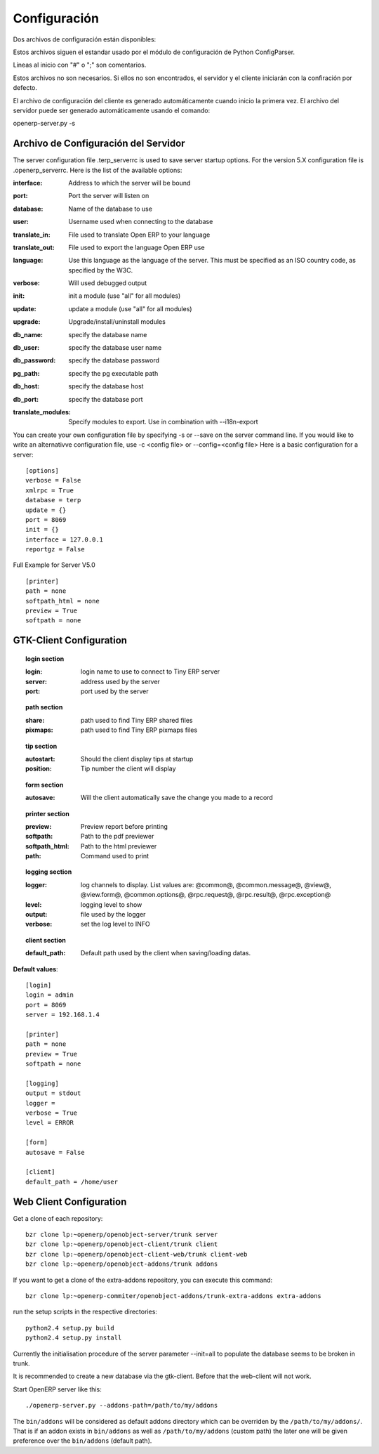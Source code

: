 
.. i18n: Configuration
.. i18n: =============

Configuración
=============

.. i18n: Two configuration files are available:

Dos archivos de configuración están disponibles:

.. i18n:     * one for the client: ~/.terprc
.. i18n:     * one for the server: ~/.terp_serverrc 

    * Uno para el cliente: ~/.terprc
    * Uno para el servidor: ~/.terp_serverrc 

.. i18n: Those files follow the convention used by python's ConfigParser module.

Estos archivos siguen el estandar usado por el módulo de configuración de Python ConfigParser.

.. i18n: Lines beginning with "#" or ";" are comments.

Líneas al inicio con "#" o ";" son comentarios.

.. i18n: Those files are not necessary. If they are not found, the server and the client will start with the default configuration.

Estos archivos no son necesarios. Si ellos no son encontrados, el servidor y el cliente iniciarán con la confiración por defecto.

.. i18n: The client configuration file is automatically generated upon the first start. The one of the server can automatically be created using the command:

El archivo de configuración del cliente es generado automáticamente cuando inicio la primera vez. El archivo del servidor puede ser generado automáticamente usando el comando:

.. i18n: openerp-server.py -s

openerp-server.py -s

.. i18n:        
.. i18n: Server Configuration File
.. i18n: -------------------------

       
Archivo de Configuración del Servidor
-------------------------------------
.. i18n: The server configuration file .terp_serverrc is used to save server startup options. For the version 5.X configuration file is .openerp_serverrc. Here is the list of the available options:

The server configuration file .terp_serverrc is used to save server startup options. For the version 5.X configuration file is .openerp_serverrc. Here is the list of the available options:

.. i18n: :interface:
.. i18n:     Address to which the server will be bound 

:interface:
    Address to which the server will be bound 

.. i18n: :port:
.. i18n:     Port the server will listen on 

:port:
    Port the server will listen on 

.. i18n: :database:
.. i18n:     Name of the database to use 

:database:
    Name of the database to use 

.. i18n: :user:
.. i18n:     Username used when connecting to the database 

:user:
    Username used when connecting to the database 

.. i18n: :translate_in:
.. i18n:     File used to translate Open ERP to your language 

:translate_in:
    File used to translate Open ERP to your language 

.. i18n: :translate_out:
.. i18n:     File used to export the language Open ERP use 

:translate_out:
    File used to export the language Open ERP use 

.. i18n: :language:
.. i18n:     Use this language as the language of the server. This must be specified as an ISO country code, as specified by the W3C. 

:language:
    Use this language as the language of the server. This must be specified as an ISO country code, as specified by the W3C. 

.. i18n: :verbose:
.. i18n:     Will used debugged output 

:verbose:
    Will used debugged output 

.. i18n: :init:
.. i18n:     init a module (use "all" for all modules) 

:init:
    init a module (use "all" for all modules) 

.. i18n: :update:
.. i18n:     update a module (use "all" for all modules) 

:update:
    update a module (use "all" for all modules) 

.. i18n: :upgrade:
.. i18n:     Upgrade/install/uninstall modules 

:upgrade:
    Upgrade/install/uninstall modules 

.. i18n: :db_name:
.. i18n:     specify the database name 

:db_name:
    specify the database name 

.. i18n: :db_user:
.. i18n:     specify the database user name 

:db_user:
    specify the database user name 

.. i18n: :db_password:
.. i18n:     specify the database password 

:db_password:
    specify the database password 

.. i18n: :pg_path:
.. i18n:     specify the pg executable path 

:pg_path:
    specify the pg executable path 

.. i18n: :db_host:
.. i18n:     specify the database host 

:db_host:
    specify the database host 

.. i18n: :db_port:
.. i18n:     specify the database port 

:db_port:
    specify the database port 

.. i18n: :translate_modules:
.. i18n:     Specify modules to export. Use in combination with --i18n-export 

:translate_modules:
    Specify modules to export. Use in combination with --i18n-export 

.. i18n: You can create your own configuration file by specifying -s or --save on the server command line. If you would like to write an alternativve configuration file, use -c <config file> or --config=<config file>
.. i18n: Here is a basic configuration for a server::
.. i18n: 
.. i18n:         [options]
.. i18n:         verbose = False
.. i18n:         xmlrpc = True
.. i18n:         database = terp
.. i18n:         update = {}
.. i18n:         port = 8069
.. i18n:         init = {}
.. i18n:         interface = 127.0.0.1
.. i18n:         reportgz = False

You can create your own configuration file by specifying -s or --save on the server command line. If you would like to write an alternativve configuration file, use -c <config file> or --config=<config file>
Here is a basic configuration for a server::

        [options]
        verbose = False
        xmlrpc = True
        database = terp
        update = {}
        port = 8069
        init = {}
        interface = 127.0.0.1
        reportgz = False

.. i18n: Full Example for Server V5.0 ::
.. i18n: 
.. i18n:         [printer]
.. i18n:         path = none
.. i18n:         softpath_html = none
.. i18n:         preview = True
.. i18n:         softpath = none

Full Example for Server V5.0 ::

        [printer]
        path = none
        softpath_html = none
        preview = True
        softpath = none

.. i18n:         [logging]
.. i18n:         output = stdout
.. i18n:         logger = 
.. i18n:         verbose = True
.. i18n:         level = error

        [logging]
        output = stdout
        logger = 
        verbose = True
        level = error

.. i18n:         [help]
.. i18n:         index = http://www.openerp.com/documentation/user-manual/
.. i18n:         context = http://www.openerp.com/scripts/context_index.php

        [help]
        index = http://www.openerp.com/documentation/user-manual/
        context = http://www.openerp.com/scripts/context_index.php

.. i18n:         [form]
.. i18n:         autosave = False
.. i18n:         toolbar = True

        [form]
        autosave = False
        toolbar = True

.. i18n:         [support]
.. i18n:         recipient = support@openerp.com
.. i18n:         support_id = 

        [support]
        recipient = support@openerp.com
        support_id = 

.. i18n:         [tip]
.. i18n:         position = 0
.. i18n:         autostart = False

        [tip]
        position = 0
        autostart = False

.. i18n:         [client]
.. i18n:         lang = en_US
.. i18n:         default_path = /home/user
.. i18n:         filetype = {}
.. i18n:         theme = none
.. i18n:         toolbar = icons
.. i18n:         form_tab_orientation = 0
.. i18n:         form_tab = top

        [client]
        lang = en_US
        default_path = /home/user
        filetype = {}
        theme = none
        toolbar = icons
        form_tab_orientation = 0
        form_tab = top

.. i18n:         [survey]
.. i18n:         position = 3

        [survey]
        position = 3

.. i18n:         [path]
.. i18n:         pixmaps = /usr/share/pixmaps/openerp-client/
.. i18n:         share = /usr/share/openerp-client/

        [path]
        pixmaps = /usr/share/pixmaps/openerp-client/
        share = /usr/share/openerp-client/

.. i18n:         [login]
.. i18n:         db = eo2
.. i18n:         login = admin
.. i18n:         protocol = http://
.. i18n:         port = 8069
.. i18n:         server = localhost

        [login]
        db = eo2
        login = admin
        protocol = http://
        port = 8069
        server = localhost

.. i18n: GTK-Client Configuration
.. i18n: ------------------------

GTK-Client Configuration
------------------------

.. i18n: .. topic:: login section
.. i18n: 
.. i18n:         :login:
.. i18n:             login name to use to connect to Tiny ERP server 
.. i18n: 
.. i18n:         :server:
.. i18n:             address used by the server 
.. i18n: 
.. i18n:         :port:
.. i18n:             port used by the server 

.. topic:: login section

        :login:
            login name to use to connect to Tiny ERP server 

        :server:
            address used by the server 

        :port:
            port used by the server 

.. i18n: .. topic:: path section
.. i18n: 
.. i18n:         :share:
.. i18n:             path used to find Tiny ERP shared files 
.. i18n: 
.. i18n:         :pixmaps:
.. i18n:             path used to find Tiny ERP pixmaps files 

.. topic:: path section

        :share:
            path used to find Tiny ERP shared files 

        :pixmaps:
            path used to find Tiny ERP pixmaps files 

.. i18n: .. topic:: tip section
.. i18n: 
.. i18n:         :autostart:
.. i18n:             Should the client display tips at startup 
.. i18n: 
.. i18n:         :position:
.. i18n:             Tip number the client will display 

.. topic:: tip section

        :autostart:
            Should the client display tips at startup 

        :position:
            Tip number the client will display 

.. i18n: .. topic:: form section
.. i18n: 
.. i18n:         :autosave:
.. i18n:             Will the client automatically save the change you made to a record 

.. topic:: form section

        :autosave:
            Will the client automatically save the change you made to a record 

.. i18n: .. topic:: printer section
.. i18n: 
.. i18n:         :preview:
.. i18n:             Preview report before printing 
.. i18n: 
.. i18n:         :softpath:
.. i18n:             Path to the pdf previewer 
.. i18n: 
.. i18n:         :softpath_html:
.. i18n:             Path to the html previewer 
.. i18n: 
.. i18n:         :path:
.. i18n:             Command used to print 

.. topic:: printer section

        :preview:
            Preview report before printing 

        :softpath:
            Path to the pdf previewer 

        :softpath_html:
            Path to the html previewer 

        :path:
            Command used to print 

.. i18n: .. topic:: logging section
.. i18n: 
.. i18n:         :logger:
.. i18n:             log channels to display. List values are: @common@, @common.message@, @view@, @view.form@, @common.options@, @rpc.request@, @rpc.result@, @rpc.exception@ 
.. i18n: 
.. i18n:         :level:
.. i18n:             logging level to show 
.. i18n: 
.. i18n:         :output:
.. i18n:             file used by the logger 
.. i18n: 
.. i18n:         :verbose:
.. i18n:             set the log level to INFO 

.. topic:: logging section

        :logger:
            log channels to display. List values are: @common@, @common.message@, @view@, @view.form@, @common.options@, @rpc.request@, @rpc.result@, @rpc.exception@ 

        :level:
            logging level to show 

        :output:
            file used by the logger 

        :verbose:
            set the log level to INFO 

.. i18n: .. topic:: client section
.. i18n: 
.. i18n:         :default_path:
.. i18n:             Default path used by the client when saving/loading datas. 

.. topic:: client section

        :default_path:
            Default path used by the client when saving/loading datas. 

.. i18n: **Default values**::
.. i18n: 
.. i18n:         [login]
.. i18n:         login = admin
.. i18n:         port = 8069
.. i18n:         server = 192.168.1.4
.. i18n:          
.. i18n:         [printer]
.. i18n:         path = none
.. i18n:         preview = True
.. i18n:         softpath = none
.. i18n:          
.. i18n:         [logging]
.. i18n:         output = stdout
.. i18n:         logger =
.. i18n:         verbose = True
.. i18n:         level = ERROR
.. i18n:          
.. i18n:         [form]
.. i18n:         autosave = False
.. i18n:          
.. i18n:         [client]
.. i18n:         default_path = /home/user

**Default values**::

        [login]
        login = admin
        port = 8069
        server = 192.168.1.4
         
        [printer]
        path = none
        preview = True
        softpath = none
         
        [logging]
        output = stdout
        logger =
        verbose = True
        level = ERROR
         
        [form]
        autosave = False
         
        [client]
        default_path = /home/user

.. i18n: Web Client Configuration 
.. i18n: ------------------------ 

Web Client Configuration 
------------------------ 

.. i18n: Get a clone of each repository::
.. i18n: 
.. i18n:   bzr clone lp:~openerp/openobject-server/trunk server
.. i18n:   bzr clone lp:~openerp/openobject-client/trunk client
.. i18n:   bzr clone lp:~openerp/openobject-client-web/trunk client-web
.. i18n:   bzr clone lp:~openerp/openobject-addons/trunk addons

Get a clone of each repository::

  bzr clone lp:~openerp/openobject-server/trunk server
  bzr clone lp:~openerp/openobject-client/trunk client
  bzr clone lp:~openerp/openobject-client-web/trunk client-web
  bzr clone lp:~openerp/openobject-addons/trunk addons

.. i18n: If you want to get a clone of the extra-addons repository, you can execute this command::
.. i18n: 
.. i18n:   bzr clone lp:~openerp-commiter/openobject-addons/trunk-extra-addons extra-addons

If you want to get a clone of the extra-addons repository, you can execute this command::

  bzr clone lp:~openerp-commiter/openobject-addons/trunk-extra-addons extra-addons

.. i18n: run the setup scripts in the respective directories::
.. i18n: 
.. i18n:   python2.4 setup.py build
.. i18n:   python2.4 setup.py install

run the setup scripts in the respective directories::

  python2.4 setup.py build
  python2.4 setup.py install

.. i18n: Currently the initialisation procedure of the server parameter --init=all to
.. i18n: populate the database seems to be broken in trunk.

Currently the initialisation procedure of the server parameter --init=all to
populate the database seems to be broken in trunk.

.. i18n: It is recommended to create a new database via the gtk-client. Before that the web-client will not work.

It is recommended to create a new database via the gtk-client. Before that the web-client will not work.

.. i18n: Start OpenERP server like this: ::
.. i18n: 
.. i18n:   ./openerp-server.py --addons-path=/path/to/my/addons

Start OpenERP server like this: ::

  ./openerp-server.py --addons-path=/path/to/my/addons

.. i18n: The ``bin/addons`` will be considered as default addons directory which can be
.. i18n: overriden by the ``/path/to/my/addons/``. That is if an addon exists in
.. i18n: ``bin/addons`` as well as ``/path/to/my/addons`` (custom path) the later one will
.. i18n: be given preference over the ``bin/addons`` (default path).

The ``bin/addons`` will be considered as default addons directory which can be
overriden by the ``/path/to/my/addons/``. That is if an addon exists in
``bin/addons`` as well as ``/path/to/my/addons`` (custom path) the later one will
be given preference over the ``bin/addons`` (default path).
